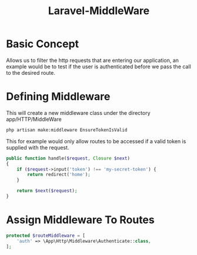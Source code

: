 :PROPERTIES:
:ID:       e360d03a-4c9c-47df-9d6d-8a065aa49a46
:END:
#+title: Laravel-MiddleWare
* Basic Concept
Allows us to filter the http requests that are entering our application, an example would
be to test if the user is authenticated before we pass the call to the desired route.

* Defining Middleware
This will create a new middleware class under the directory app/HTTP/MiddleWare
#+begin_src bash
  php artisan make:middleware EnsureTokenIsValid
#+end_src

This for example would only allow routes to be accessed if a valid token is supplied with the request.
#+begin_src php
  public function handle($request, Closure $next)
  {
      if ($request->input('token') !== 'my-secret-token') {
          return redirect('home');
      }

      return $next($request);
  }
#+end_src

* Assign Middleware To Routes
#+begin_src php
  protected $routeMiddleware = [
      'auth' => \App\Http\Middleware\Authenticate::class,
  ];
#+end_src

